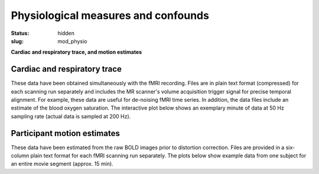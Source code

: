 Physiological measures and confounds
************************************

:status: hidden
:slug: mod_physio

**Cardiac and respiratory trace, and motion estimates**

Cardiac and respiratory trace
=============================

These data have been obtained simultaneously with the fMRI recording.  Files
are in plain text format (compressed) for each scanning run separately and
includes the MR scanner's volume acquisition trigger signal for precise
temporal alignment. For example, these data are useful for de-noising fMRI time
series. In addition, the data files include an estimate of the blood oxygen
saturation. The interactive plot below shows an exemplary minute of data at 50
Hz sampling rate (actual data is sampled at 200 Hz).


.. raw:: html

  <div class="row">
   <div class="col-md-12">
       <button type="button" class="btn btn-default" onclick="showLF()">Show trends</button>
       <button type="button" class="btn btn-default" onclick="showDetail()">Show details</button>
     <span id="physio_legend" style='width:100%;text-align:right'></span>
     <div id="physio_chart" style='margin-top:10px;width:100%;height=300px'></div>
    <div class="dygraph_help">
         <p>Usage: Click and drag on the lower focus chart to move along the
         time axis. Perform temporal data averaging by specifying the length
         of the window (in samples) in the lower left of the plot.</p>
    </div>
   </div><!-- /.col-md-12 -->
  </div><!-- /.row -->

Participant motion estimates
============================

These data have been estimated from the raw BOLD images prior to distortion
correction. Files are provided in a six-column plain text format for each fMRI
scanning run separately. The plots below show example data from one subject for
an entire movie segment (approx. 15 min).

.. raw:: html

  <div class="row">
   <div class="col-md-12">
     <span id="moco_transl_legend" style='width:100%;text-align:right'></span>
     <div id="moco_transl_chart" style='margin-top:10px;width:100%;height=200px'></div>
     <span id="moco_rot_legend" style='width:100%;text-align:right'></span>
     <div id="moco_rot_chart" style='margin-top:10px;width:100%;height=200px'></div>
    <div class="dygraph_help">
         <p>Usage: Click and drag on the lower focus chart to move along the
         time axis. Perform temporal data averaging by specifying the length
         of the window (in samples) in the lower left of the plot.</p>
    </div>
   </div><!-- /.col-md-12 -->
  </div><!-- /.row -->
 
.. raw:: html

  <script type="text/javascript" src="/js/dygraph-combined.js"></script>
  <script type="text/javascript" src="/js/jquery.min.js"></script>
  
  <script>
  $(document).ready(function () {
   phys = new Dygraph(
    document.getElementById("physio_chart"),
    "/data/physio.csv",
    {
      ylabel: "relative amplitude",
      xlabel: "time (s)",
      legend: "always",
      showRangeSelector: true,
      showRoller: true,
      labelsDiv: "physio_legend",
      dateWindow: [0, 10]
    }
   );
   // moco
   plt_ids = ['transl', 'rot'];
   plts = [];
   var blockRedraw = false;
   for (var i = 0; i < plt_ids.length; i++) {
   console.log(i);
   console.log("moco_" + plt_ids[i] + "_chart");
    plts.push(
     new Dygraph(
      document.getElementById("moco_" + plt_ids[i] + "_chart"),
       "/data/moco_" + plt_ids[i] + ".csv",
       {
        ylabel: plt_ids[i] + "ation",
        xlabel: "time (s)",
        legend: "always",
        showRoller: true,
        showRangeSelector: i > 0,
        labelsDiv: "moco_" + plt_ids[i] + "_legend",
        drawCallback: function(me, initial) {
         if (blockRedraw || initial) return;
         blockRedraw = true;
         var range = me.xAxisRange();
         var yrange = me.yAxisRange();
         for (var j = 0; j < plt_ids.length; j++) {
          if (plts[j] == me) continue;
          plts[j].updateOptions( {
           dateWindow: range
          });
         }
         blockRedraw = false;
        }
       }
      )
     )
    }
  });
  
  function showLF() {
    phys.updateOptions({
     dateWindow: [0, 60],
     rollPeriod: 500
    });
  }
  
  function showDetail() {
    phys.updateOptions({
     dateWindow: [0, 10],
     rollPeriod: 1
    });
  }
  
  
  </script>
